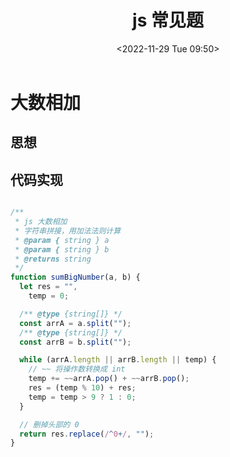 #+TITLE: js 常见题
#+DATE:<2022-11-29 Tue 09:50>
#+FILETAGS: interview @js

* 大数相加

** 思想

** 代码实现

#+begin_src js

/**
 ,* js 大数相加
 ,* 字符串拼接，用加法法则计算
 ,* @param { string } a
 ,* @param { string } b
 ,* @returns string
 ,*/
function sumBigNumber(a, b) {
  let res = "",
    temp = 0;

  /** @type {string[]} */
  const arrA = a.split("");
  /** @type {string[]} */
  const arrB = b.split("");

  while (arrA.length || arrB.length || temp) {
    // ~~ 将操作数转换成 int
    temp += ~~arrA.pop() + ~~arrB.pop();
    res = (temp % 10) + res;
    temp = temp > 9 ? 1 : 0;
  }

  // 删掉头部的 0
  return res.replace(/^0+/, "");
}

#+end_src
